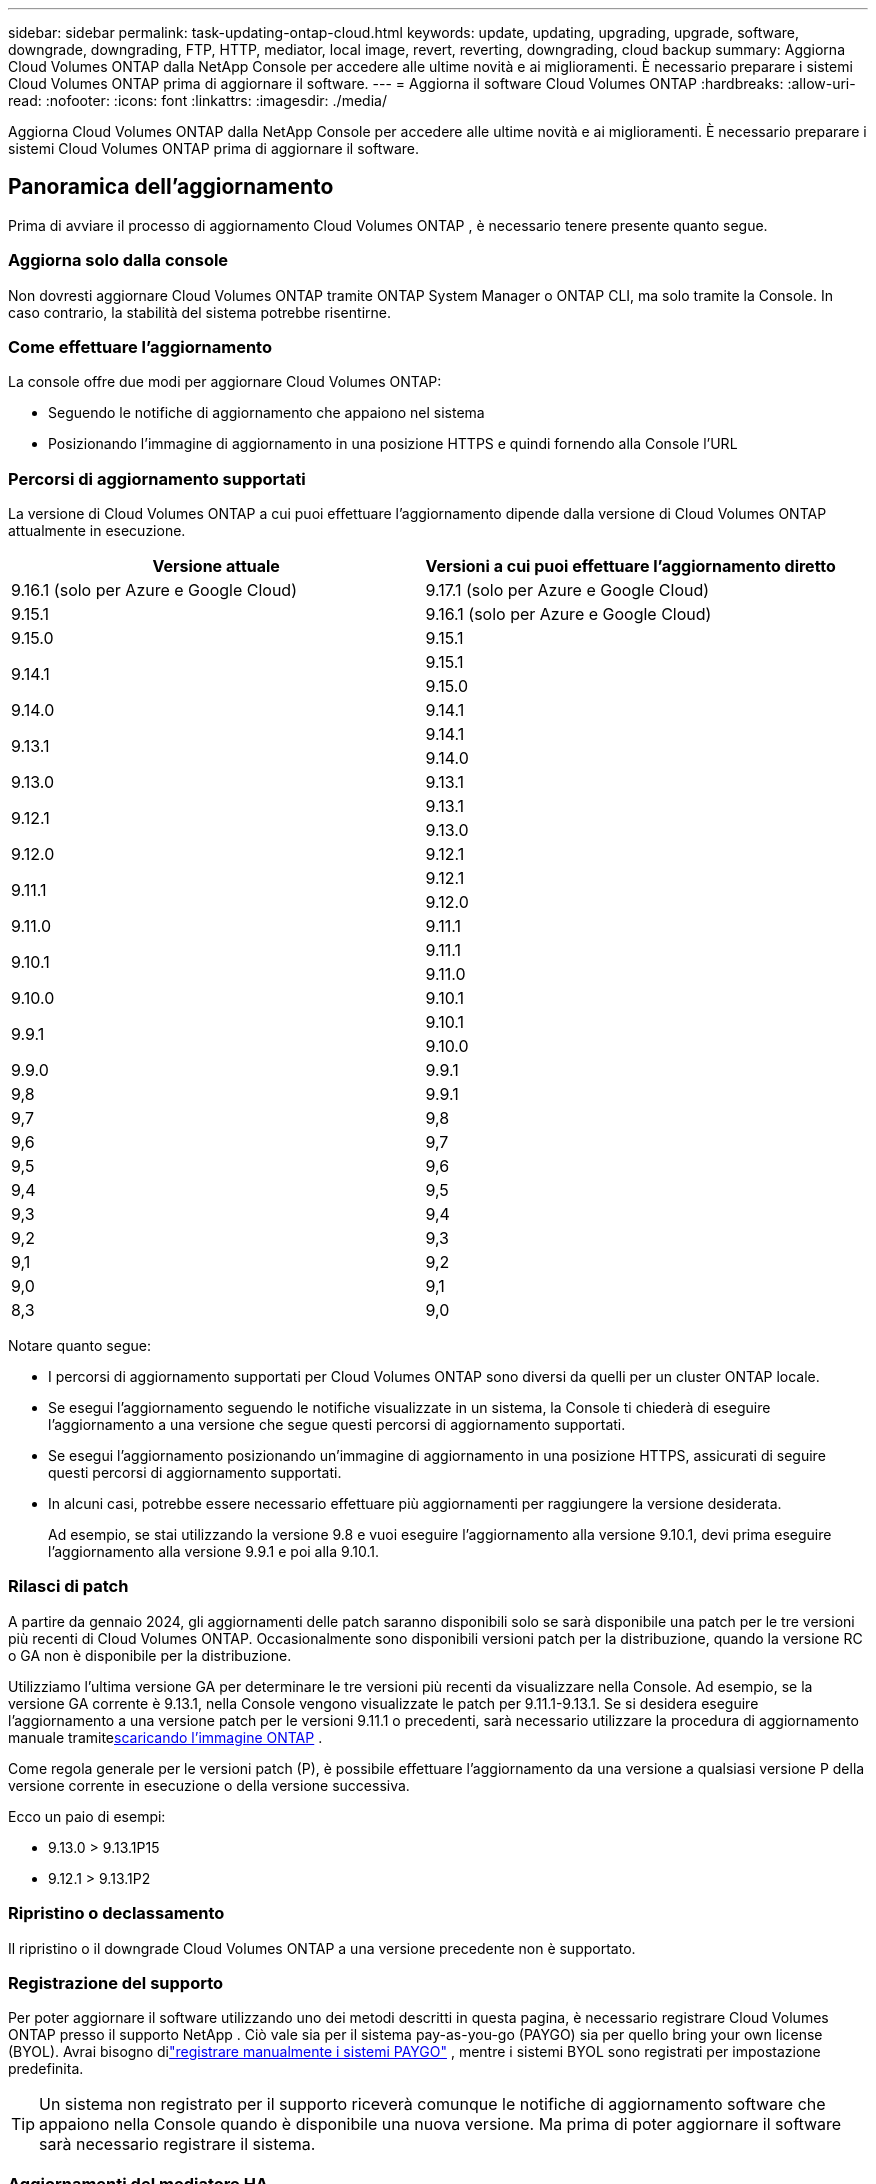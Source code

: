 ---
sidebar: sidebar 
permalink: task-updating-ontap-cloud.html 
keywords: update, updating, upgrading, upgrade, software, downgrade, downgrading, FTP, HTTP, mediator, local image, revert, reverting, downgrading, cloud backup 
summary: Aggiorna Cloud Volumes ONTAP dalla NetApp Console per accedere alle ultime novità e ai miglioramenti.  È necessario preparare i sistemi Cloud Volumes ONTAP prima di aggiornare il software. 
---
= Aggiorna il software Cloud Volumes ONTAP
:hardbreaks:
:allow-uri-read: 
:nofooter: 
:icons: font
:linkattrs: 
:imagesdir: ./media/


[role="lead"]
Aggiorna Cloud Volumes ONTAP dalla NetApp Console per accedere alle ultime novità e ai miglioramenti.  È necessario preparare i sistemi Cloud Volumes ONTAP prima di aggiornare il software.



== Panoramica dell'aggiornamento

Prima di avviare il processo di aggiornamento Cloud Volumes ONTAP , è necessario tenere presente quanto segue.



=== Aggiorna solo dalla console

Non dovresti aggiornare Cloud Volumes ONTAP tramite ONTAP System Manager o ONTAP CLI, ma solo tramite la Console.  In caso contrario, la stabilità del sistema potrebbe risentirne.



=== Come effettuare l'aggiornamento

La console offre due modi per aggiornare Cloud Volumes ONTAP:

* Seguendo le notifiche di aggiornamento che appaiono nel sistema
* Posizionando l'immagine di aggiornamento in una posizione HTTPS e quindi fornendo alla Console l'URL




=== Percorsi di aggiornamento supportati

La versione di Cloud Volumes ONTAP a cui puoi effettuare l'aggiornamento dipende dalla versione di Cloud Volumes ONTAP attualmente in esecuzione.

[cols="2*"]
|===
| Versione attuale | Versioni a cui puoi effettuare l'aggiornamento diretto 


| 9.16.1 (solo per Azure e Google Cloud) | 9.17.1 (solo per Azure e Google Cloud) 


| 9.15.1 | 9.16.1 (solo per Azure e Google Cloud) 


| 9.15.0 | 9.15.1 


.2+| 9.14.1 | 9.15.1 


| 9.15.0 


| 9.14.0 | 9.14.1 


.2+| 9.13.1 | 9.14.1 


| 9.14.0 


| 9.13.0 | 9.13.1 


.2+| 9.12.1 | 9.13.1 


| 9.13.0 


| 9.12.0 | 9.12.1 


.2+| 9.11.1 | 9.12.1 


| 9.12.0 


| 9.11.0 | 9.11.1 


.2+| 9.10.1 | 9.11.1 


| 9.11.0 


| 9.10.0 | 9.10.1 


.2+| 9.9.1 | 9.10.1 


| 9.10.0 


| 9.9.0 | 9.9.1 


| 9,8 | 9.9.1 


| 9,7 | 9,8 


| 9,6 | 9,7 


| 9,5 | 9,6 


| 9,4 | 9,5 


| 9,3 | 9,4 


| 9,2 | 9,3 


| 9,1 | 9,2 


| 9,0 | 9,1 


| 8,3 | 9,0 
|===
Notare quanto segue:

* I percorsi di aggiornamento supportati per Cloud Volumes ONTAP sono diversi da quelli per un cluster ONTAP locale.
* Se esegui l'aggiornamento seguendo le notifiche visualizzate in un sistema, la Console ti chiederà di eseguire l'aggiornamento a una versione che segue questi percorsi di aggiornamento supportati.
* Se esegui l'aggiornamento posizionando un'immagine di aggiornamento in una posizione HTTPS, assicurati di seguire questi percorsi di aggiornamento supportati.
* In alcuni casi, potrebbe essere necessario effettuare più aggiornamenti per raggiungere la versione desiderata.
+
Ad esempio, se stai utilizzando la versione 9.8 e vuoi eseguire l'aggiornamento alla versione 9.10.1, devi prima eseguire l'aggiornamento alla versione 9.9.1 e poi alla 9.10.1.





=== Rilasci di patch

A partire da gennaio 2024, gli aggiornamenti delle patch saranno disponibili solo se sarà disponibile una patch per le tre versioni più recenti di Cloud Volumes ONTAP.  Occasionalmente sono disponibili versioni patch per la distribuzione, quando la versione RC o GA non è disponibile per la distribuzione.

Utilizziamo l'ultima versione GA per determinare le tre versioni più recenti da visualizzare nella Console.  Ad esempio, se la versione GA corrente è 9.13.1, nella Console vengono visualizzate le patch per 9.11.1-9.13.1.  Se si desidera eseguire l'aggiornamento a una versione patch per le versioni 9.11.1 o precedenti, sarà necessario utilizzare la procedura di aggiornamento manuale tramite<<Aggiorna da un'immagine disponibile a un URL,scaricando l'immagine ONTAP>> .

Come regola generale per le versioni patch (P), è possibile effettuare l'aggiornamento da una versione a qualsiasi versione P della versione corrente in esecuzione o della versione successiva.

Ecco un paio di esempi:

* 9.13.0 > 9.13.1P15
* 9.12.1 > 9.13.1P2




=== Ripristino o declassamento

Il ripristino o il downgrade Cloud Volumes ONTAP a una versione precedente non è supportato.



=== Registrazione del supporto

Per poter aggiornare il software utilizzando uno dei metodi descritti in questa pagina, è necessario registrare Cloud Volumes ONTAP presso il supporto NetApp .  Ciò vale sia per il sistema pay-as-you-go (PAYGO) sia per quello bring your own license (BYOL).  Avrai bisogno dilink:task-registering.html["registrare manualmente i sistemi PAYGO"] , mentre i sistemi BYOL sono registrati per impostazione predefinita.


TIP: Un sistema non registrato per il supporto riceverà comunque le notifiche di aggiornamento software che appaiono nella Console quando è disponibile una nuova versione.  Ma prima di poter aggiornare il software sarà necessario registrare il sistema.



=== Aggiornamenti del mediatore HA

La console aggiorna anche l'istanza del mediatore secondo necessità durante il processo di aggiornamento Cloud Volumes ONTAP .



=== Aggiornamenti in AWS con tipi di istanza EC2 c4, m4 e r4

Cloud Volumes ONTAP non supporta più i tipi di istanza EC2 c4, m4 e r4.  È possibile aggiornare le distribuzioni esistenti alle versioni 9.8-9.12.1 Cloud Volumes ONTAP con questi tipi di istanza.  Prima di effettuare l'aggiornamento ti consigliamo di<<Cambia il tipo di istanza,cambiare il tipo di istanza>> .  Se non è possibile modificare il tipo di istanza, è necessario<<Abilitare una rete avanzata,abilitare una rete avanzata>> prima di effettuare l'aggiornamento.  Per saperne di più sulla modifica del tipo di istanza e sull'abilitazione della rete avanzata, leggere le sezioni seguenti.

In Cloud Volumes ONTAP con versione 9.13.0 e successive, non è possibile eseguire l'aggiornamento con i tipi di istanza EC2 c4, m4 e r4.  In questo caso, è necessario ridurre il numero di dischi e quindi<<Cambia il tipo di istanza,cambiare il tipo di istanza>> oppure distribuire una nuova configurazione HA-pair con i tipi di istanza EC2 c5, m5 e r5 ed eseguire la migrazione dei dati.



==== Cambia il tipo di istanza

I tipi di istanza EC2 c4, m4 e r4 consentono più dischi per nodo rispetto ai tipi di istanza EC2 c5, m5 e r5.  Se il numero di dischi per nodo per l'istanza EC2 c4, m4 o r4 in esecuzione è inferiore al limite massimo di spazio su disco per nodo per le istanze c5, m5 e r5, è possibile modificare il tipo di istanza EC2 in c5, m5 o r5.

link:https://docs.netapp.com/us-en/cloud-volumes-ontap-relnotes/reference-limits-aws.html#disk-and-tiering-limits-by-ec2-instance["Controlla i limiti del disco e del tiering per istanza EC2"^] link:https://docs.netapp.com/us-en/bluexp-cloud-volumes-ontap/task-change-ec2-instance.html["Modifica il tipo di istanza EC2 per Cloud Volumes ONTAP"^]

Se non è possibile modificare il tipo di istanza, seguire i passaggi in<<Abilitare una rete avanzata>> .



==== Abilitare una rete avanzata

Per eseguire l'aggiornamento a Cloud Volumes ONTAP versione 9.8 e successive, è necessario abilitare la _rete avanzata_ sul cluster che esegue il tipo di istanza c4, m4 o r4.  Per abilitare ENA, fare riferimento all'articolo della Knowledge Baselink:https://kb.netapp.com/Cloud/Cloud_Volumes_ONTAP/How_to_enable_Enhanced_networking_like_SR-IOV_or_ENA_on_AWS_CVO_instances["Come abilitare reti avanzate come SR-IOV o ENA sulle istanze AWS Cloud Volumes ONTAP"^] .



== Preparati all'aggiornamento

Prima di eseguire un aggiornamento, è necessario verificare che i sistemi siano pronti e apportare le modifiche di configurazione necessarie.

* <<Pianificare i tempi di inattività>>
* <<Verificare che la restituzione automatica sia ancora abilitata>>
* <<Sospendi i trasferimenti SnapMirror>>
* <<Verificare che gli aggregati siano online>>
* <<Verificare che tutti i LIF siano sulle porte di casa>>




=== Pianificare i tempi di inattività

Quando si aggiorna un sistema a nodo singolo, il processo di aggiornamento mette il sistema offline per un massimo di 25 minuti, durante i quali l'I/O viene interrotto.

In molti casi, l'aggiornamento di una coppia HA non comporta interruzioni e l'I/O non viene interrotto.  Durante questo processo di aggiornamento non distruttivo, ogni nodo viene aggiornato in tandem per continuare a fornire I/O ai client.

I protocolli orientati alla sessione potrebbero causare effetti negativi sui client e sulle applicazioni in determinate aree durante gli aggiornamenti. Per i dettagli, fare riferimento al https://docs.netapp.com/us-en/ontap/upgrade/concept_considerations_for_session_oriented_protocols.html["Documentazione ONTAP"^]



=== Verificare che la restituzione automatica sia ancora abilitata

Il giveback automatico deve essere abilitato su una coppia Cloud Volumes ONTAP HA (questa è l'impostazione predefinita).  In caso contrario, l'operazione fallirà.

http://docs.netapp.com/ontap-9/topic/com.netapp.doc.dot-cm-hacg/GUID-3F50DE15-0D01-49A5-BEFD-D529713EC1FA.html["Documentazione ONTAP : Comandi per la configurazione della restituzione automatica"^]



=== Sospendi i trasferimenti SnapMirror

Se un sistema Cloud Volumes ONTAP ha relazioni SnapMirror attive, è consigliabile sospendere i trasferimenti prima di aggiornare il software Cloud Volumes ONTAP .  La sospensione dei trasferimenti previene i guasti SnapMirror .  È necessario sospendere i trasferimenti dal sistema di destinazione.


NOTE: Anche se NetApp Backup and Recovery utilizza un'implementazione di SnapMirror per creare file di backup (denominata SnapMirror Cloud), i backup non devono essere sospesi quando un sistema viene aggiornato.

.Informazioni su questo compito
Questi passaggi descrivono come utilizzare ONTAP System Manager per la versione 9.3 e successive.

.Passi
. Accedere a System Manager dal sistema di destinazione.
+
È possibile accedere a System Manager indirizzando il browser Web all'indirizzo IP del LIF di gestione del cluster.  È possibile trovare l'indirizzo IP nel sistema Cloud Volumes ONTAP .

+

NOTE: Il computer da cui si accede alla Console deve disporre di una connessione di rete a Cloud Volumes ONTAP.  Ad esempio, potrebbe essere necessario accedere alla Console da un jump host presente nella rete del tuo provider cloud.

. Fare clic su *Protezione > Relazioni*.
. Selezionare la relazione e fare clic su *Operazioni > Sospendi*.




=== Verificare che gli aggregati siano online

Aggregates for Cloud Volumes ONTAP deve essere online prima di aggiornare il software.  Nella maggior parte delle configurazioni gli aggregati dovrebbero essere online, ma se non lo sono, è necessario attivarli.

.Informazioni su questo compito
Questi passaggi descrivono come utilizzare ONTAP System Manager per la versione 9.3 e successive.

.Passi
. Nel sistema Cloud Volumes ONTAP , fare clic sulla scheda *Aggregati*.
. Sulla tessera aggregata richiesta, fare clic suimage:icon-action.png[""] icona, quindi seleziona *Visualizza dettagli aggregati*.
+
image:screenshots_aggregate_details_state.png["Screenshot: mostra il campo Stato quando si visualizzano le informazioni per un aggregato."]

. Se l'aggregato è offline, utilizzare ONTAP System Manager per riportarlo online:
+
.. Fare clic su *Archiviazione > Aggregati e dischi > Aggregati*.
.. Selezionare l'aggregato, quindi fare clic su *Altre azioni > Stato > Online*.






=== Verificare che tutti i LIF siano sulle porte di casa

Prima di effettuare l'aggiornamento, tutti i LIF devono trovarsi sulle porte home.  Fare riferimento alla documentazione ONTAP perlink:https://docs.netapp.com/us-en/ontap/upgrade/task_enabling_and_reverting_lifs_to_home_ports_preparing_the_ontap_software_for_the_update.html["verificare che tutti i LIF siano sulle porte di casa"^] .

Se si verifica un errore di aggiornamento, consultare l'articolo della Knowledge Base (KB)link:https://kb.netapp.com/Cloud/Cloud_Volumes_ONTAP/CVO_upgrade_fails["L'aggiornamento di Cloud Volumes ONTAP non riesce"^] .



== Aggiorna Cloud Volumes ONTAP

La Console ti avvisa quando è disponibile una nuova versione per l'aggiornamento.  Da questa notifica puoi avviare il processo di aggiornamento. Per ulteriori informazioni, consultare <<Aggiorna dalle notifiche della console>> .

Un altro modo per eseguire aggiornamenti software è utilizzare un'immagine su un URL esterno.  Questa opzione è utile se la console non riesce ad accedere al bucket S3 per aggiornare il software o se è stata fornita una patch. Per ulteriori informazioni, consultare <<Aggiorna da un'immagine disponibile a un URL>> .



=== Aggiorna dalle notifiche della console

La Console visualizza una notifica negli ambienti di lavoro Cloud Volumes ONTAP quando è disponibile una nuova versione di Cloud Volumes ONTAP :


NOTE: Prima di poter aggiornare Cloud Volumes ONTAP tramite le notifiche, è necessario disporre di un account NetApp Support Site.

È possibile avviare il processo di aggiornamento da questa notifica, che automatizza il processo ottenendo l'immagine software da un bucket S3, installando l'immagine e quindi riavviando il sistema.

.Prima di iniziare
Operazioni quali la creazione di volumi o aggregati non devono essere in corso sul sistema Cloud Volumes ONTAP .

.Passi
. Dal menu di navigazione a sinistra, seleziona *Archiviazione > Gestione*.
. Selezionare un sistema Cloud Volumes ONTAP .
+
Se è disponibile una nuova versione, nella scheda Panoramica viene visualizzata una notifica:

+
image:screenshot_overview_upgrade.png["Uno screenshot che mostra il link \"Aggiorna ora!\" nella scheda Panoramica."]

. Se desideri aggiornare la versione installata di Cloud Volumes ONTAP, fai clic su *Aggiorna ora!*  Per impostazione predefinita, viene visualizzata la versione più recente e compatibile per l'aggiornamento.
+
image:screenshot_upgrade_select_versions.png["Uno screenshot della pagina della versione di Upgrade Cloud Volumes ONTAP ."]

+
Se desideri effettuare l'aggiornamento a un'altra versione, fai clic su *Seleziona altre versioni*.  Vengono elencate le ultime versioni di Cloud Volumes ONTAP compatibili anche con la versione installata sul sistema.  Ad esempio, la versione installata sul tuo sistema è 9.12.1P3 e sono disponibili le seguenti versioni compatibili:

+
** 9.12.1P4 a 9.12.1P14
** 9.13.1 e 9.13.1P1 La versione predefinita per l'aggiornamento è 9.13.1P1, mentre le altre versioni disponibili sono 9.12.1P13, 9.13.1P14, 9.13.1 e 9.13.1P1.


. Facoltativamente, puoi fare clic su *Tutte le versioni* per immettere un'altra versione a cui desideri effettuare l'aggiornamento (ad esempio, la patch successiva della versione installata).  Per un percorso di aggiornamento compatibile della versione corrente Cloud Volumes ONTAP , fare riferimento alink:task-updating-ontap-cloud.html#supported-upgrade-paths["Percorsi di aggiornamento supportati"] .
. Fare clic su *Salva* e poi su *Applica*.image:screenshot_upgrade_other_versions.png["Uno screenshot che mostra le versioni disponibili per l'aggiornamento."]
. Nella pagina Upgrade Cloud Volumes ONTAP , leggere l'EULA, quindi selezionare *Ho letto e approvo l'EULA*.
. Seleziona *Aggiorna*.
. Per visualizzare lo stato di avanzamento, nel sistema Cloud Volumes ONTAP , selezionare *Audit*.


.Risultato
La console avvia l'aggiornamento del software.  Una volta completato l'aggiornamento del software, è possibile eseguire azioni sul sistema.

.Dopo aver finito
Se hai sospeso i trasferimenti SnapMirror , utilizza Gestione sistema per riprenderli.



=== Aggiorna da un'immagine disponibile a un URL

È possibile posizionare l'immagine software Cloud Volumes ONTAP sull'agente della console o su un server HTTP e quindi avviare l'aggiornamento del software dalla console.  È possibile utilizzare questa opzione se la console non riesce ad accedere al bucket S3 per aggiornare il software.

.Prima di iniziare
* Operazioni quali la creazione di volumi o aggregati non devono essere in corso sul sistema Cloud Volumes ONTAP .
* Se si utilizza HTTPS per ospitare immagini ONTAP , l'aggiornamento potrebbe non riuscire a causa di problemi di autenticazione SSL, causati da certificati mancanti.  La soluzione alternativa consiste nel generare e installare un certificato firmato da una CA da utilizzare per l'autenticazione tra ONTAP e la console.
+
Vai alla Knowledge Base NetApp per visualizzare le istruzioni dettagliate:

+
https://kb.netapp.com/Advice_and_Troubleshooting/Cloud_Services/Cloud_Manager/How_to_configure_Cloud_Manager_as_an_HTTPS_server_to_host_upgrade_images["NetApp KB: Come configurare la console come server HTTPS per ospitare le immagini di aggiornamento"^]



.Passi
. Facoltativo: configurare un server HTTP in grado di ospitare l'immagine software Cloud Volumes ONTAP .
+
Se si dispone di una connessione VPN alla rete virtuale, è possibile posizionare l'immagine del software Cloud Volumes ONTAP su un server HTTP nella propria rete.  Altrimenti, è necessario posizionare il file su un server HTTP nel cloud.

. Se si utilizza un proprio gruppo di sicurezza per Cloud Volumes ONTAP, assicurarsi che le regole in uscita consentano le connessioni HTTP in modo che Cloud Volumes ONTAP possa accedere all'immagine software.
+

NOTE: Per impostazione predefinita, il gruppo di sicurezza Cloud Volumes ONTAP consente connessioni HTTP in uscita.

. Ottieni l'immagine del software da https://mysupport.netapp.com/site/products/all/details/cloud-volumes-ontap/downloads-tab["il sito di supporto NetApp"^] .
. Copiare l'immagine del software in una directory sull'agente Console o su un server HTTP da cui verrà servito il file.
+
Sono disponibili due percorsi.  Il percorso corretto dipende dalla versione dell'agente della console.

+
** `/opt/application/netapp/cloudmanager/docker_occm/data/ontap/images/`
** `/opt/application/netapp/cloudmanager/ontap/images/`


. Nel sistema, fare clic suimage:icon-action.png[""] icona, quindi fare clic su *Aggiorna Cloud Volumes ONTAP*.
. Nella pagina Aggiorna versione Cloud Volumes ONTAP , immettere l'URL, quindi fare clic su *Modifica immagine*.
+
Se hai copiato l'immagine del software nell'agente Console nel percorso indicato sopra, dovresti immettere il seguente URL:

+
\http://<indirizzo IP privato_agente_console>/ontap/images/<nome-file-immagine>

+

NOTE: Nell'URL, *nome-file-immagine* deve seguire il formato "cot.image.9.13.1P2.tgz".

. Fare clic su *Procedi* per confermare.


.Risultato
La console avvia l'aggiornamento del software.  Una volta completato l'aggiornamento del software, è possibile eseguire azioni sul sistema.

.Dopo aver finito
Se hai sospeso i trasferimenti SnapMirror , utilizza Gestione sistema per riprenderli.

ifdef::gcp[]



== Correggi gli errori di download quando utilizzi un gateway Google Cloud NAT

L'agente Console scarica automaticamente gli aggiornamenti software per Cloud Volumes ONTAP. Il download potrebbe non riuscire se la configurazione utilizza un gateway Google Cloud NAT. È possibile correggere questo problema limitando il numero di parti in cui è suddivisa l'immagine software.  Per completare questo passaggio è necessario utilizzare le API.

.Fare un passo
. Invia una richiesta PUT a `/occm/`config con il seguente JSON come corpo:


[source]
----
{
  "maxDownloadSessions": 32
}
----
Il valore per _maxDownloadSessions_ può essere 1 o qualsiasi numero intero maggiore di 1. Se il valore è 1, l'immagine scaricata non verrà divisa.

Si noti che 32 è un valore di esempio. Il valore da utilizzare dipende dalla configurazione NAT e dal numero di sessioni che è possibile avere contemporaneamente.

https://docs.netapp.com/us-en/bluexp-automation/cm/api_ref_resources.html#occmconfig["Scopri di più sulla chiamata API /occm/config"^] .

endif::gcp[]
